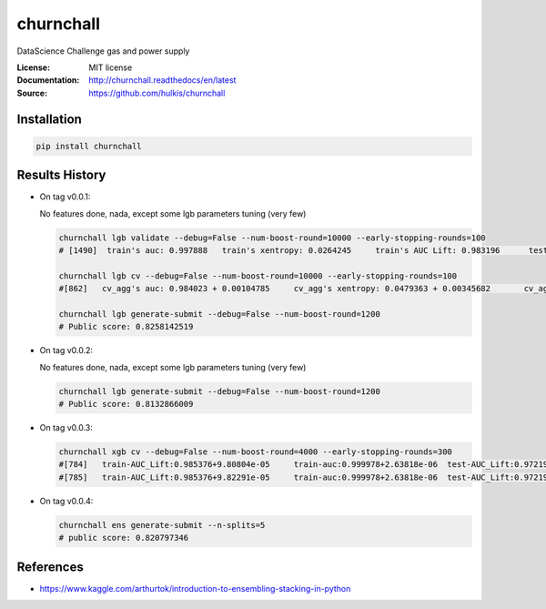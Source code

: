 ===============================
churnchall
===============================

.. image:: https://travis-ci.org/hulkis/churnchall.svg?branch=master
    :target: https://travis-ci.org/hulkis/churnchall
.. image:: https://readthedocs.org/projects/churnchall/badge/?version=latest
   :target: http://churnchall.readthedocs.io/en/latest/?badge=latest
   :alt: Documentation Status
.. image:: https://coveralls.io/repos/github/hulkis/churnchall/badge.svg
   :target: https://coveralls.io/github/hulkis/churnchall
.. image:: https://badge.fury.io/py/churnchall.svg
   :target: https://pypi.python.org/pypi/churnchall/
   :alt: Pypi package


DataScience Challenge gas and power supply

:License: MIT license
:Documentation: http://churnchall.readthedocs/en/latest
:Source: https://github.com/hulkis/churnchall


Installation
------------

.. code:: bash

    pip install churnchall


Results History
---------------

- On tag v0.0.1:

  No features done, nada, except some lgb parameters tuning (very few)

  .. code:: bash

    churnchall lgb validate --debug=False --num-boost-round=10000 --early-stopping-rounds=100
    # [1490]  train's auc: 0.997888   train's xentropy: 0.0264245     train's AUC Lift: 0.983196      test's auc: 0.986296    test's xentropy: 0.0427691      test's AUC Lift: 0.972689

    churnchall lgb cv --debug=False --num-boost-round=10000 --early-stopping-rounds=100
    #[862]   cv_agg's auc: 0.984023 + 0.00104785     cv_agg's xentropy: 0.0479363 + 0.00345682       cv_agg's AUC Lift: 0.969892 + 0.00101755

    churnchall lgb generate-submit --debug=False --num-boost-round=1200
    # Public score: 0.8258142519

- On tag v0.0.2:

  No features done, nada, except some lgb parameters tuning (very few)

  .. code:: bash

    churnchall lgb generate-submit --debug=False --num-boost-round=1200
    # Public score: 0.8132866009

- On tag v0.0.3:

  .. code:: bash

    churnchall xgb cv --debug=False --num-boost-round=4000 --early-stopping-rounds=300
    #[784]   train-AUC_Lift:0.985376+9.80804e-05     train-auc:0.999978+2.63818e-06  test-AUC_Lift:0.972193+0.00115528       test-auc:0.986393+0.00106838
    #[785]   train-AUC_Lift:0.985376+9.82291e-05     train-auc:0.999978+2.63818e-06  test-AUC_Lift:0.972194+0.00115615       test-auc:0.986395+0.00106889

- On tag v0.0.4:

  .. code:: bash

    churnchall ens generate-submit --n-splits=5
    # public score: 0.820797346



References
----------

- https://www.kaggle.com/arthurtok/introduction-to-ensembling-stacking-in-python
